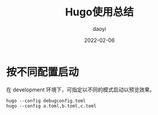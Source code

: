 #+title: Hugo使用总结
#+subtitle:
#+author: daoyi
#+date: 2022-02-06
#+lastmod: 
#+tags[]:
#+categories[]: hugo
#+keywords[]: 
# #+draft: true
#+autoCollapseToc: false

* 按不同配置启动

在 development 环境下，可指定以不同的模式启动以预览效果。

#+BEGIN_SRC shell
  hugo --config debugconfig.toml
  hugo --config a.toml,b.toml,c.toml
#+END_SRC

